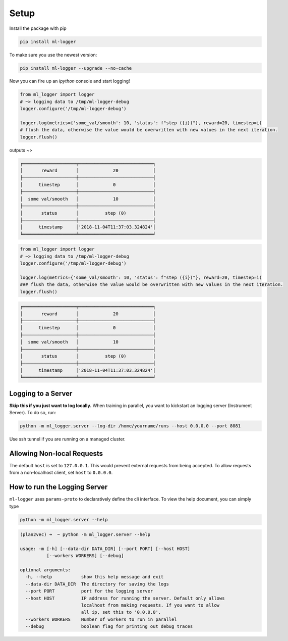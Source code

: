 Setup
===============

Install the package with pip

.. code-block:: bash

   pip install ml-logger

To make sure you use the newest version:

.. code-block:: bash

   pip install ml-logger --upgrade --no-cache

Now you can fire up an `ipython` console and start logging!

.. code-block:: python

   from ml_logger import logger
   # ~> logging data to /tmp/ml-logger-debug
   logger.configure('/tmp/ml-logger-debug')

   logger.log(metrics={'some_val/smooth': 10, 'status': f"step ({i})"}, reward=20, timestep=i)
   # flush the data, otherwise the value would be overwritten with new values in the next iteration.
   logger.flush()

outputs ~>

.. code-block:: text

   ╒════════════════════╤════════════════════════════╕
   │       reward       │             20             │
   ├────────────────────┼────────────────────────────┤
   │      timestep      │             0              │
   ├────────────────────┼────────────────────────────┤
   │  some val/smooth   │             10             │
   ├────────────────────┼────────────────────────────┤
   │       status       │          step (0)          │
   ├────────────────────┼────────────────────────────┤
   │      timestamp     │'2018-11-04T11:37:03.324824'│
   ╘════════════════════╧════════════════════════════╛

.. code-block:: python

   from ml_logger import logger
   # ~> logging data to /tmp/ml-logger-debug
   logger.configure('/tmp/ml-logger-debug')

   logger.log(metrics={'some_val/smooth': 10, 'status': f"step ({i})"}, reward=20, timestep=i)
   ### flush the data, otherwise the value would be overwritten with new values in the next iteration.
   logger.flush()

.. code-block:: text

   ╒════════════════════╤════════════════════════════╕
   │       reward       │             20             │
   ├────────────────────┼────────────────────────────┤
   │      timestep      │             0              │
   ├────────────────────┼────────────────────────────┤
   │  some val/smooth   │             10             │
   ├────────────────────┼────────────────────────────┤
   │       status       │          step (0)          │
   ├────────────────────┼────────────────────────────┤
   │      timestamp     │'2018-11-04T11:37:03.324824'│
   ╘════════════════════╧════════════════════════════╛

Logging to a Server
~~~~~~~~~~~~~~~~~~~

**Skip this if you just want to log locally.** When training in
parallel, you want to kickstart an logging server (Instrument Server).
To do so, run:

.. code-block:: bash

   python -m ml_logger.server --log-dir /home/yourname/runs --host 0.0.0.0 --port 8081

Use ssh tunnel if you are running on a managed cluster.

Allowing Non-local Requests
~~~~~~~~~~~~~~~~~~~~~~~~~~~

The default ``host`` is set to ``127.0.0.1``. This would prevent
external requests from being accepted. To allow requests from a
non-localhost client, set ``host`` to ``0.0.0.0``.

How to run the Logging Server
~~~~~~~~~~~~~~~~~~~~~~~~~~~~~

``ml-logger`` uses ``params-proto`` to declaratively define the cli
interface. To view the help document, you can simply type

.. code-block:: bash

   python -m ml_logger.server --help

.. code-block:: text

    (plan2vec) ➜  ~ python -m ml_logger.server --help

    usage: -m [-h] [--data-dir DATA_DIR] [--port PORT] [--host HOST]
              [--workers WORKERS] [--debug]

    optional arguments:
      -h, --help           show this help message and exit
      --data-dir DATA_DIR  The directory for saving the logs
      --port PORT          port for the logging server
      --host HOST          IP address for running the server. Default only allows
                           localhost from making requests. If you want to allow
                           all ip, set this to '0.0.0.0'.
      --workers WORKERS    Number of workers to run in parallel
      --debug              boolean flag for printing out debug traces
